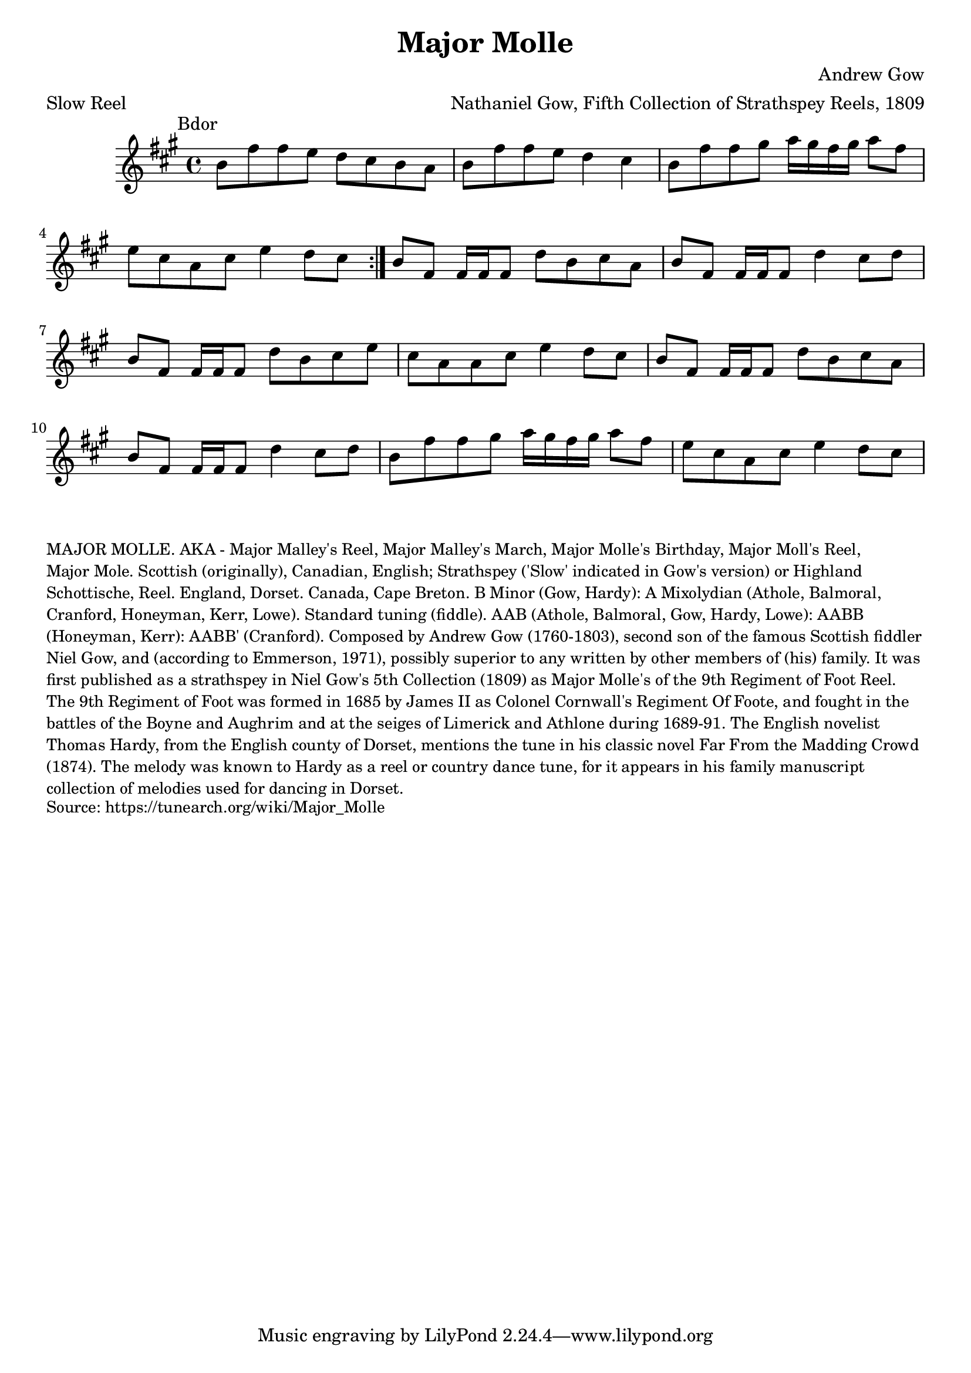 \version "2.20.0"
\language "english"

\paper {
  print-all-headers = ##t
}

\score {
  \header {
    arranger = "Nathaniel Gow, Fifth Collection of Strathspey Reels, 1809"
    composer = "Andrew Gow"
    meter = "Slow Reel"
    origin = "Scotland"
    title = "Major Molle"
  }

  \relative c'' {
    \time 4/4
    \key b \dorian
    \mark \markup \normalsize { Bdor }

    \repeat volta 2 {
      b8 fs'8 fs8 e8 d8 cs8 b8 a8 |
      b8 fs'8 fs8 e8 d4 cs4 |
      b8 fs'8 fs8 gs8 a16 gs16 fs16 gs16 a8 fs8 |
      e8 cs8 a8 cs8 e4 d8 cs8 |
    }

    b8 fs8 fs16 fs16 fs8 d'8 b8 cs8 a8 |
    b8 fs8 fs16 fs16 fs8 d'4 cs8 d8 |
    b8 fs8 fs16 fs16 fs8 d'8 b8 cs8 e8 |
    cs8 a8 a8 cs8 e4 d8 cs8 |
    b8 fs8 fs16 fs16 fs8 d'8 b8 cs8 a8 |
    b8 fs8 fs16 fs16 fs8 d'4 cs8 d8 |
    b8 fs'8 fs8 gs8 a16 gs16 fs16 gs16 a8 fs8 |
    e8 cs8 a8 cs8 e4 d8 cs8 |
  }
}

\markup \smaller \wordwrap {
  MAJOR MOLLE. AKA - "Major Malley's Reel," "Major Malley's March," "Major Molle's Birthday," "Major Moll's Reel," "Major Mole." Scottish (originally), Canadian, English; Strathspey ('Slow' indicated in Gow's version) or Highland Schottische, Reel. England, Dorset. Canada, Cape Breton. B Minor (Gow, Hardy): A Mixolydian (Athole, Balmoral, Cranford, Honeyman, Kerr, Lowe). Standard tuning (fiddle). AAB (Athole, Balmoral, Gow, Hardy, Lowe): AABB (Honeyman, Kerr): AABB' (Cranford). Composed by Andrew Gow (1760-1803), second son of the famous Scottish fiddler Niel Gow, and (according to Emmerson, 1971), "possibly superior to any written by other members of (his) family." It was first published as a strathspey in Niel Gow's 5th Collection (1809) as "Major Molle's of the 9th Regiment of Foot Reel." The 9th Regiment of Foot was formed in 1685 by James II as Colonel Cornwall's Regiment Of Foote, and fought in the battles of the Boyne and Aughrim and at the seiges of Limerick and Athlone during 1689-91. The English novelist Thomas Hardy, from the English county of Dorset, mentions the tune in his classic novel Far From the Madding Crowd (1874). The melody was known to Hardy as a reel or country dance tune, for it appears in his family manuscript collection of melodies used for dancing in Dorset.
}
\markup \smaller \wordwrap {
  Source: https://tunearch.org/wiki/Major_Molle
}


